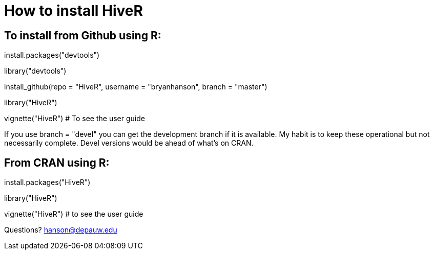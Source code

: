 How to install HiveR
===================

To install from Github using R:
------------------------------
install.packages("devtools")

library("devtools")

install_github(repo = "HiveR", username = "bryanhanson", branch = "master")

library("HiveR")

vignette("HiveR") # To see the user guide

If you use branch = "devel" you can get the development branch if it is available.  My habit is to keep these operational but not necessarily complete.  Devel versions would be ahead of what's on CRAN.

From CRAN using R:
------------------
install.packages("HiveR")

library("HiveR")

vignette("HiveR") # to see the user guide


Questions?  hanson@depauw.edu
